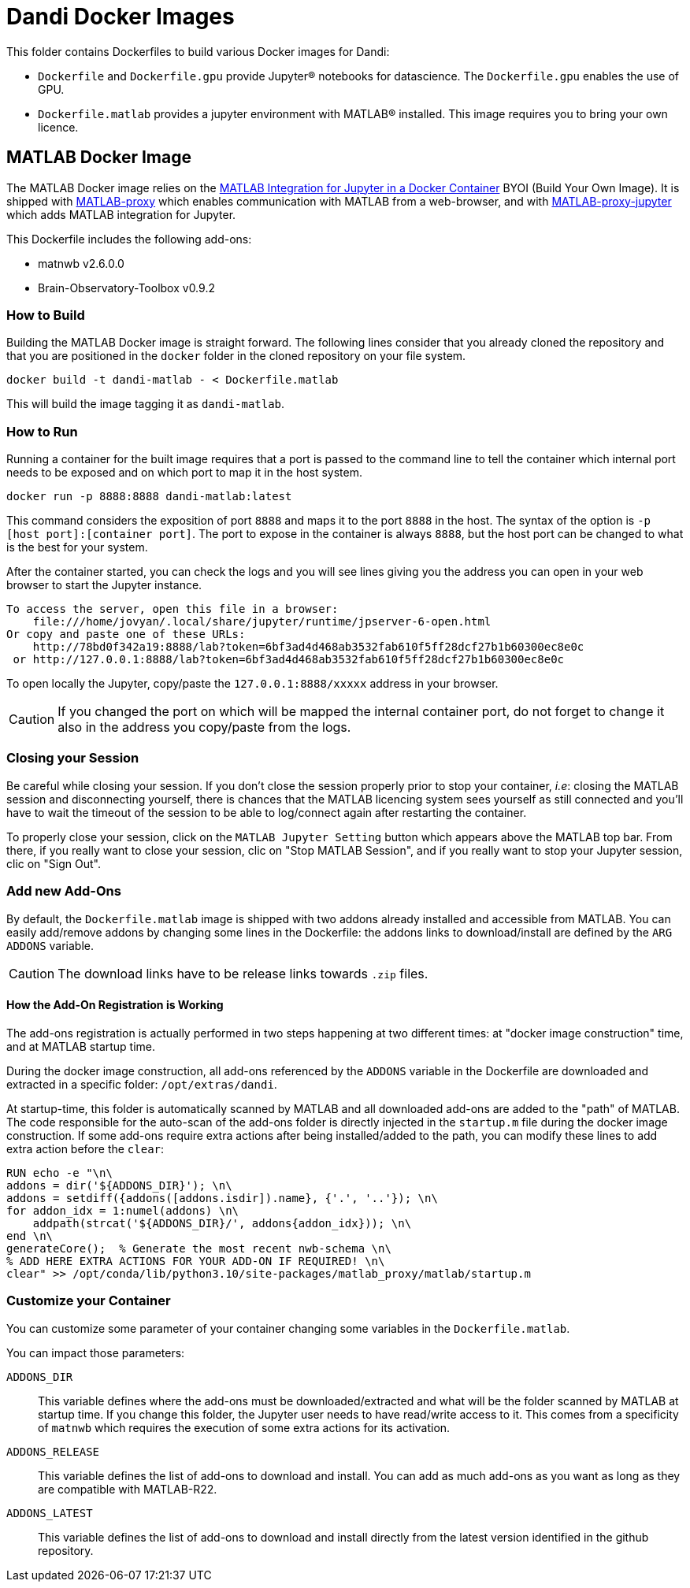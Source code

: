 :matlab_byoi: https://github.com/mathworks-ref-arch/matlab-integration-for-jupyter/tree/main/matlab

= Dandi Docker Images

This folder contains Dockerfiles to build various Docker images for Dandi:

* `Dockerfile` and `Dockerfile.gpu` provide Jupyter(R) notebooks for datascience. The `Dockerfile.gpu` enables the use of GPU.
* `Dockerfile.matlab` provides a jupyter environment with MATLAB(R) installed. This image requires you to bring your own licence.

== MATLAB Docker Image

The MATLAB Docker image relies on the {matlab_byoi}[MATLAB Integration for Jupyter in a Docker Container] BYOI (Build Your Own Image).
It is shipped with https://github.com/mathworks/matlab-proxy[MATLAB-proxy] which enables communication with MATLAB from a web-browser, and with https://github.com/mathworks/jupyter-matlab-proxy[MATLAB-proxy-jupyter] which adds MATLAB integration for Jupyter.

This Dockerfile includes the following add-ons:

* matnwb v2.6.0.0
* Brain-Observatory-Toolbox v0.9.2

=== How to Build

Building the MATLAB Docker image is straight forward.
The following lines consider that you already cloned the repository and that you are positioned in the `docker` folder in the cloned repository on your file system.

[source, bash]
----
docker build -t dandi-matlab - < Dockerfile.matlab
----

This will build the image tagging it as `dandi-matlab`.

=== How to Run

Running a container for the built image requires that a port is passed to the command line to tell the container which internal port needs to be exposed and on which port to map it in the host system.

[source, bash]
----
docker run -p 8888:8888 dandi-matlab:latest
----

This command considers the exposition of port `8888` and maps it to the port `8888` in the host.
The syntax of the option is `-p [host port]:[container port]`.
The port to expose in the container is always `8888`, but the host port can be changed to what is the best for your system.

After the container started, you can check the logs and you will see lines giving you the address you can open in your web browser to start the Jupyter instance.

[source]
----
To access the server, open this file in a browser:
    file:///home/jovyan/.local/share/jupyter/runtime/jpserver-6-open.html
Or copy and paste one of these URLs:
    http://78bd0f342a19:8888/lab?token=6bf3ad4d468ab3532fab610f5ff28dcf27b1b60300ec8e0c
 or http://127.0.0.1:8888/lab?token=6bf3ad4d468ab3532fab610f5ff28dcf27b1b60300ec8e0c
----

To open locally the Jupyter, copy/paste the `127.0.0.1:8888/xxxxx` address in your browser.

CAUTION: If you changed the port on which will be mapped the internal container port, do not forget to change it also in the address you copy/paste from the logs.

=== Closing your Session

Be careful while closing your session.
If you don't close the session properly prior to stop your container, _i.e_: closing the MATLAB session and disconnecting yourself, there is chances that the MATLAB licencing system sees yourself as still connected and you'll have to wait the timeout of the session to be able to log/connect again after restarting the container.

To properly close your session, click on the `MATLAB Jupyter Setting` button which appears above the MATLAB top bar.
From there, if you really want to close your session, clic on "Stop MATLAB Session", and if you really want to stop your Jupyter session, clic on "Sign Out".

=== Add new Add-Ons

By default, the `Dockerfile.matlab` image is shipped with two addons already installed and accessible from MATLAB.
You can easily add/remove addons by changing some lines in the Dockerfile: the addons links to download/install are defined by the `ARG ADDONS` variable.

CAUTION: The download links have to be release links towards `.zip` files.

==== How the Add-On Registration is Working

The add-ons registration is actually performed in two steps happening at two different times: at "docker image construction" time, and at MATLAB startup time.

During the docker image construction, all add-ons referenced by the `ADDONS` variable in the Dockerfile are downloaded and extracted in a specific folder: `/opt/extras/dandi`.

At startup-time, this folder is automatically scanned by MATLAB and all downloaded add-ons are added to the "path" of MATLAB.
The code responsible for the auto-scan of the add-ons folder is directly injected in the `startup.m` file during the docker image construction.
If some add-ons require extra actions after being installed/added to the path, you can modify these lines to add extra action before the `clear`:

[source,dockerfile]
----
RUN echo -e "\n\
addons = dir('${ADDONS_DIR}'); \n\
addons = setdiff({addons([addons.isdir]).name}, {'.', '..'}); \n\
for addon_idx = 1:numel(addons) \n\
    addpath(strcat('${ADDONS_DIR}/', addons{addon_idx})); \n\
end \n\
generateCore();  % Generate the most recent nwb-schema \n\
% ADD HERE EXTRA ACTIONS FOR YOUR ADD-ON IF REQUIRED! \n\
clear" >> /opt/conda/lib/python3.10/site-packages/matlab_proxy/matlab/startup.m
----

=== Customize your Container

You can customize some parameter of your container changing some variables in the `Dockerfile.matlab`.

You can impact those parameters:

`ADDONS_DIR`::
This variable defines where the add-ons must be downloaded/extracted and what will be the folder scanned by MATLAB at startup time.
If you change this folder, the Jupyter user needs to have read/write access to it. This comes from a specificity of `matnwb` which requires the execution of some extra actions for its activation.

`ADDONS_RELEASE`::
This variable defines the list of add-ons to download and install. You can add as much add-ons as you want as long as they are compatible with MATLAB-R22.

`ADDONS_LATEST`::
This variable defines the list of add-ons to download and install directly from the latest version identified in the github repository.
